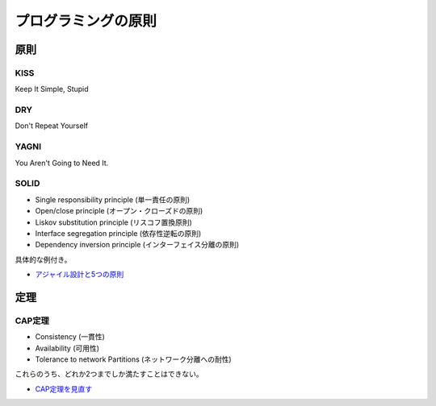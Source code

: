 ====================
プログラミングの原則
====================

原則
======

KISS
-----

Keep It Simple, Stupid

DRY
----

Don't Repeat Yourself

YAGNI
-------

You Aren't Going to Need It.

SOLID
------

* Single responsibility principle (単一責任の原則)
* Open/close principle (オープン・クローズドの原則)
* Liskov substitution principle (リスコフ置換原則)
* Interface segregation principle (依存性逆転の原則)
* Dependency inversion principle (インターフェイス分離の原則)

具体的な例付き。

* `アジャイル設計と5つの原則 <http://tdak.hateblo.jp/entry/20130703/1372842149>`_

定理
======

CAP定理
--------

* Consistency (一貫性)
* Availability (可用性)
* Tolerance to network Partitions (ネットワーク分離への耐性)

これらのうち、どれか2つまでしか満たすことはできない。

* `CAP定理を見直す <https://www.publickey1.jp/blog/13/capcap32.html>`_
